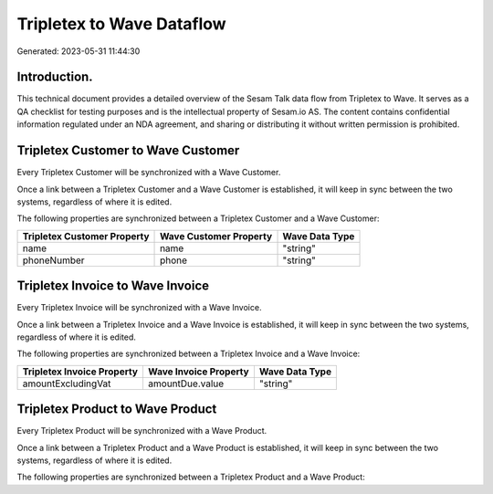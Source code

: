 ==========================
Tripletex to Wave Dataflow
==========================

Generated: 2023-05-31 11:44:30

Introduction.
------------

This technical document provides a detailed overview of the Sesam Talk data flow from Tripletex to Wave. It serves as a QA checklist for testing purposes and is the intellectual property of Sesam.io AS. The content contains confidential information regulated under an NDA agreement, and sharing or distributing it without written permission is prohibited.

Tripletex Customer to Wave Customer
-----------------------------------
Every Tripletex Customer will be synchronized with a Wave Customer.

Once a link between a Tripletex Customer and a Wave Customer is established, it will keep in sync between the two systems, regardless of where it is edited.

The following properties are synchronized between a Tripletex Customer and a Wave Customer:

.. list-table::
   :header-rows: 1

   * - Tripletex Customer Property
     - Wave Customer Property
     - Wave Data Type
   * - name
     - name
     - "string"
   * - phoneNumber
     - phone
     - "string"


Tripletex Invoice to Wave Invoice
---------------------------------
Every Tripletex Invoice will be synchronized with a Wave Invoice.

Once a link between a Tripletex Invoice and a Wave Invoice is established, it will keep in sync between the two systems, regardless of where it is edited.

The following properties are synchronized between a Tripletex Invoice and a Wave Invoice:

.. list-table::
   :header-rows: 1

   * - Tripletex Invoice Property
     - Wave Invoice Property
     - Wave Data Type
   * - amountExcludingVat
     - amountDue.value
     - "string"


Tripletex Product to Wave Product
---------------------------------
Every Tripletex Product will be synchronized with a Wave Product.

Once a link between a Tripletex Product and a Wave Product is established, it will keep in sync between the two systems, regardless of where it is edited.

The following properties are synchronized between a Tripletex Product and a Wave Product:

.. list-table::
   :header-rows: 1

   * - Tripletex Product Property
     - Wave Product Property
     - Wave Data Type

